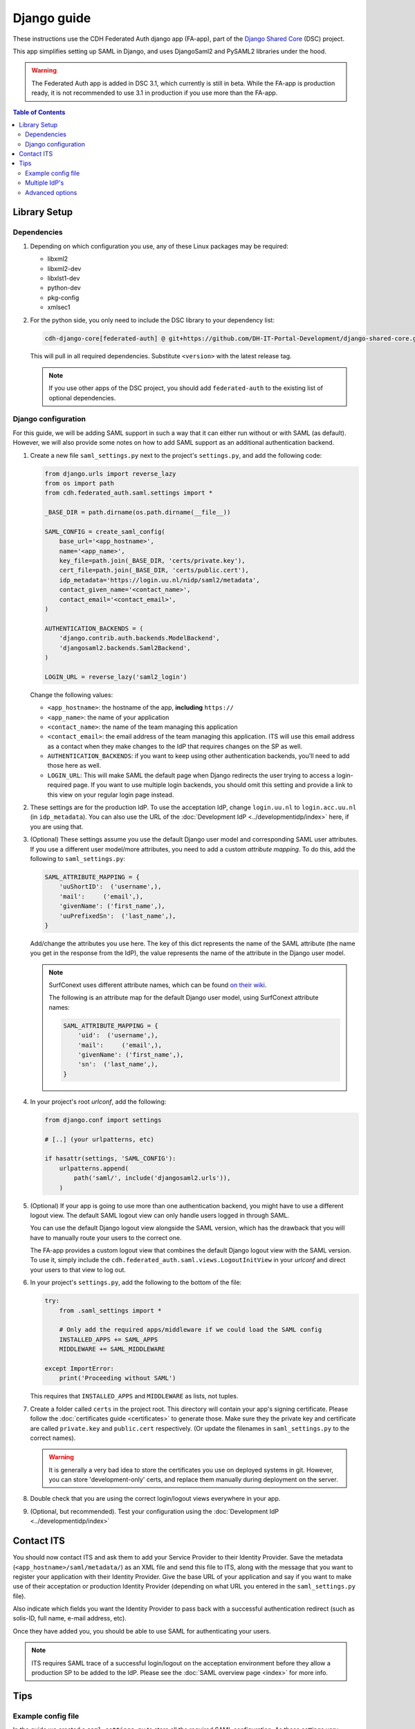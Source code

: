Django guide
============

These instructions use the CDH Federated Auth django app (FA-app), part of the
`Django Shared Core <https://github.com/DH-IT-Portal-Development/django-shared-core>`_
(DSC) project.

This app simplifies setting up SAML in Django, and uses DjangoSaml2 and PySAML2
libraries under the hood.

.. warning::
    The Federated Auth app is added in DSC 3.1, which currently is still in
    beta. While the FA-app is production ready, it is not recommended to use
    3.1 in production if you use more than the FA-app.

.. contents:: **Table of Contents**
    :local:
    :depth: 3

Library Setup
-------------

Dependencies
************

1. Depending on which configuration you use, any of these Linux packages may be
   required:

   * libxml2
   * libxml2-dev
   * libxlst1-dev
   * python-dev
   * pkg-config
   * xmlsec1

2. For the python side, you only need to include the DSC library to your
   dependency list:

   .. code-block::

      cdh-django-core[federated-auth] @ git+https://github.com/DH-IT-Portal-Development/django-shared-core.git@<version>

   This will pull in all required dependencies. Substitute ``<version>`` with
   the latest release tag.

   .. note::
      If you use other apps of the DSC project, you should add ``federated-auth``
      to the existing list of optional dependencies.

Django configuration
********************

For this guide, we will be adding SAML support in such a way that it can either
run without or with SAML (as default). However, we will also provide some notes
on how to add SAML support as an additional authentication backend.

1. Create a new file ``saml_settings.py`` next to the project's ``settings.py``,
   and add the following code:

   .. code-block:: python

        from django.urls import reverse_lazy
        from os import path
        from cdh.federated_auth.saml.settings import *

        _BASE_DIR = path.dirname(os.path.dirname(__file__))

        SAML_CONFIG = create_saml_config(
            base_url='<app_hostname>',
            name='<app_name>',
            key_file=path.join(_BASE_DIR, 'certs/private.key'),
            cert_file=path.join(_BASE_DIR, 'certs/public.cert'),
            idp_metadata='https://login.uu.nl/nidp/saml2/metadata',
            contact_given_name='<contact_name>',
            contact_email='<contact_email>',
        )

        AUTHENTICATION_BACKENDS = (
            'django.contrib.auth.backends.ModelBackend',
            'djangosaml2.backends.Saml2Backend',
        )

        LOGIN_URL = reverse_lazy('saml2_login')


   Change the following values:

   * ``<app_hostname>``: the hostname of the app, **including** ``https://``
   * ``<app_name>``: the name of your application
   * ``<contact_name>``: the name of the team managing this application
   * ``<contact_email>``: the email address of the team managing this
     application. ITS will use this email address as a contact when they
     make changes to the IdP that requires changes on the SP as well.
   * ``AUTHENTICATION_BACKENDS``: if you want to keep using other authentication
     backends, you'll need to add those here as well.
   * ``LOGIN_URL``: This will make SAML the default page when Django redirects
     the user trying to access a login-required page. If you want to use
     multiple login backends, you should omit this setting and provide a link
     to this view on your regular login page instead.

2. These settings are for the production IdP. To use the acceptation IdP,
   change ``login.uu.nl`` to ``login.acc.uu.nl`` (in ``idp_metadata``). You can
   also use the URL of the :doc:`Development IdP <../developmentidp/index>`
   here, if you are using that.

3. (Optional) These settings assume you use the default Django user model and
   corresponding SAML user attributes. If you use a different user model/more
   attributes, you need to add a custom *attribute mapping*. To do this, add
   the following to ``saml_settings.py``:

   .. code-block:: python

        SAML_ATTRIBUTE_MAPPING = {
            'uuShortID':  ('username',),
            'mail':     ('email',),
            'givenName': ('first_name',),
            'uuPrefixedSn':  ('last_name',),
        }

   Add/change the attributes you use here. The key of this dict represents the
   name of the SAML attribute (the name you get in the response from the IdP),
   the value represents the name of the attribute in the Django user model.

   .. note::

      SurfConext uses different attribute names, which can be found
      `on their wiki <https://wiki.surfnet.nl/display/surfconextdev/Attributes+in+SURFconext>`_.

      The following is an attribute map for the default Django user model, using
      SurfConext attribute names:


      .. code-block:: python

            SAML_ATTRIBUTE_MAPPING = {
                'uid':  ('username',),
                'mail':     ('email',),
                'givenName': ('first_name',),
                'sn':  ('last_name',),
            }


4. In your project's root *urlconf*, add the following:

   .. code-block:: python

        from django.conf import settings

        # [..] (your urlpatterns, etc)

        if hasattr(settings, 'SAML_CONFIG'):
            urlpatterns.append(
                path('saml/', include('djangosaml2.urls')),
            )

5. (Optional) If your app is going to use more than one authentication backend,
   you might have to use a different logout view. The default SAML logout view
   can only handle users logged in through SAML.

   You can use the default Django logout view alongside the SAML version, which
   has the drawback that you will have to manually route your users to the
   correct one.

   The FA-app provides a custom logout view that combines the default Django
   logout view with the SAML version. To use it, simply include the
   ``cdh.federated_auth.saml.views.LogoutInitView`` in your *urlconf* and
   direct your users to that view to log out.

6. In your project's ``settings.py``, add the following to the bottom of the file:

   .. code-block:: python

        try:
            from .saml_settings import *

            # Only add the required apps/middleware if we could load the SAML config
            INSTALLED_APPS += SAML_APPS
            MIDDLEWARE += SAML_MIDDLEWARE

        except ImportError:
            print('Proceeding without SAML')

   This requires that ``INSTALLED_APPS`` and ``MIDDLEWARE`` as lists, not tuples.

7. Create a folder called ``certs`` in the project root. This directory will
   contain your app's signing certificate. Please follow the
   :doc:`certificates guide <certificates>` to generate those. Make sure they
   the private key and certificate are called ``private.key`` and ``public.cert``
   respectively. (Or update the filenames in ``saml_settings.py`` to the
   correct names).

   .. warning::
      It is generally a very bad idea to store the certificates you use on
      deployed systems in git. However, you can store 'development-only' certs,
      and replace them manually during deployment on the server.

8. Double check that you are using the correct login/logout views everywhere in
   your app.

9. (Optional, but recommended). Test your configuration using the
   :doc:`Development IdP <../developmentidp/index>`

Contact ITS
-----------

You should now contact ITS and ask them to add your Service Provider to their
Identity Provider. Save the metadata (``<app_hostname>/saml/metadata/``) as an
XML file and send this file to ITS, along with the message that you want to
register your application with their Identity Provider. Give the base URL of your
application and say if you want to make use of their acceptation or production
Identity Provider (depending on what URL you entered in the ``saml_settings.py``
file).

Also indicate which fields you want the Identity Provider to pass back with a
successful authentication redirect (such as solis-ID, full name, e-mail address,
etc).

Once they have added you, you should be able to use SAML for authenticating your
users.

.. note::

   ITS requires SAML trace of a successful login/logout on the acceptation
   environment before they allow a production SP to be added to the IdP.
   Please see the :doc:`SAML overview page <index>` for more info.

Tips
----

Example config file
*******************

In the guide we created a ``saml_settings.py`` to store all the required SAML
configuration. As these settings vary between deployments (production,
acceptation, (local) development), it is a good idea to put this file in
your *gitignore*, and provide an 'example file' in your git repo instead.
(``saml_settings.example.py`` for example).

As we configured Django to only add all the SAML related urls etc if the
``saml_settings.py`` file is present, this will also enable local development
using the default authentication backend only.

Multiple IdP's
**************

The FA-app is meant to be used with one IdP only. However, if you have multiple
IdP which use the same config, you can use them simultaneously by adding the
following config override to ``create_saml_config``:

.. code-block:: python

    config_overrides={
        'metadata': {
            'remote': [
                {'url': '<idp1_metadata_url>',},
                {'url': '<idp2_metadata_url>',},
            ]
        }
    }

This can be used to in non-production environments to add both the ITS
acceptation IdP and the :doc:`Development IdP <../developmentidp/index>`
as a fallback option. (Useful if you want to be able to properly test SAML in
the acceptation but also want to use custom test users).

When logging in, you will be prompted for which IdP you want to use.

If you want to use multiple IdP's that use different configurations, please open
an issue in the DSC repository.

Advanced options
****************

This guide is meant to easily setup SAML for 90% of the use-cases, for
developers unfamiliar with SAML. Thus, it does not fully explain all available
(configuration) options.

If you have a special edge case or other requirements that require special
configuration, it is recommended you consult the
``cdh.federated_auth.saml.settings`` file for more in-depth documentation.
